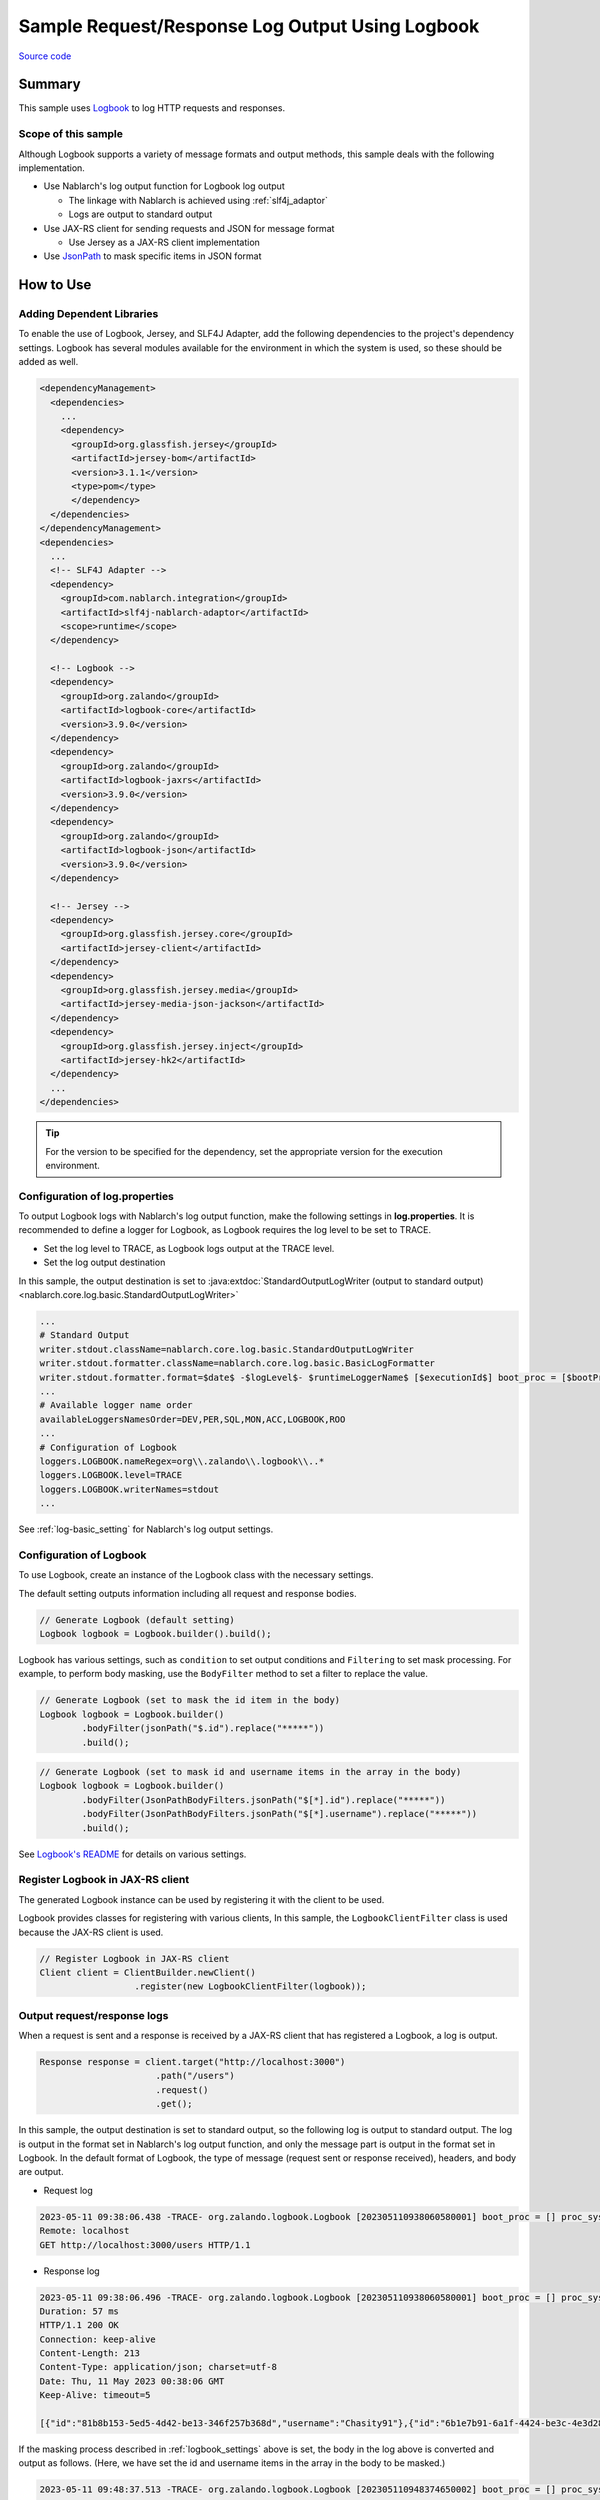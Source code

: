 
=====================================================
Sample Request/Response Log Output Using Logbook
=====================================================

`Source code <https://github.com/nablarch/nablarch-biz-sample-all/tree/master/nablarch-logbook>`_

--------------
Summary
--------------

This sample uses `Logbook <https://github.com/zalando/logbook>`_ to log HTTP requests and responses.

~~~~~~~~~~~~~~~~~~~~~~~~~~~~~
Scope of this sample
~~~~~~~~~~~~~~~~~~~~~~~~~~~~~

Although Logbook supports a variety of message formats and output methods, this sample deals with the following implementation.

* Use Nablarch's log output function for Logbook log output
  
  * The linkage with Nablarch is achieved using :ref:`slf4j_adaptor`
  * Logs are output to standard output

* Use JAX-RS client for sending requests and JSON for message format

  * Use Jersey as a JAX-RS client implementation

* Use `JsonPath <https://github.com/json-path/JsonPath>`_ to mask specific items in JSON format

--------------
How to Use
--------------

~~~~~~~~~~~~~~~~~~~~~~~~~~~
Adding Dependent Libraries
~~~~~~~~~~~~~~~~~~~~~~~~~~~

To enable the use of Logbook, Jersey, and SLF4J Adapter, add the following dependencies to the project's dependency settings.
Logbook has several modules available for the environment in which the system is used, so these should be added as well.

.. code-block:: xml

  <dependencyManagement>
    <dependencies>
      ...
      <dependency>
        <groupId>org.glassfish.jersey</groupId>
        <artifactId>jersey-bom</artifactId>
        <version>3.1.1</version>
        <type>pom</type>
        </dependency>
    </dependencies>
  </dependencyManagement>
  <dependencies>
    ...
    <!-- SLF4J Adapter -->
    <dependency>
      <groupId>com.nablarch.integration</groupId>
      <artifactId>slf4j-nablarch-adaptor</artifactId>
      <scope>runtime</scope>
    </dependency>

    <!-- Logbook -->
    <dependency>
      <groupId>org.zalando</groupId>
      <artifactId>logbook-core</artifactId>
      <version>3.9.0</version>
    </dependency>
    <dependency>
      <groupId>org.zalando</groupId>
      <artifactId>logbook-jaxrs</artifactId>
      <version>3.9.0</version>
    </dependency>
    <dependency>
      <groupId>org.zalando</groupId>
      <artifactId>logbook-json</artifactId>
      <version>3.9.0</version>
    </dependency>

    <!-- Jersey -->
    <dependency>
      <groupId>org.glassfish.jersey.core</groupId>
      <artifactId>jersey-client</artifactId>
    </dependency>
    <dependency>
      <groupId>org.glassfish.jersey.media</groupId>
      <artifactId>jersey-media-json-jackson</artifactId>
    </dependency>
    <dependency>
      <groupId>org.glassfish.jersey.inject</groupId>
      <artifactId>jersey-hk2</artifactId>
    </dependency>
    ...
  </dependencies>

.. tip::

  For the version to be specified for the dependency, set the appropriate version for the execution environment.

~~~~~~~~~~~~~~~~~~~~~~~~~~~~~~~~~
Configuration of log.properties
~~~~~~~~~~~~~~~~~~~~~~~~~~~~~~~~~

To output Logbook logs with Nablarch's log output function, make the following settings in **log.properties**.
It is recommended to define a logger for Logbook, as Logbook requires the log level to be set to TRACE.

* Set the log level to TRACE, as Logbook logs output at the TRACE level.
* Set the log output destination

In this sample, the output destination is set to :java:extdoc:`StandardOutputLogWriter (output to standard output) <nablarch.core.log.basic.StandardOutputLogWriter>`

.. code-block:: properties

  ...
  # Standard Output
  writer.stdout.className=nablarch.core.log.basic.StandardOutputLogWriter
  writer.stdout.formatter.className=nablarch.core.log.basic.BasicLogFormatter
  writer.stdout.formatter.format=$date$ -$logLevel$- $runtimeLoggerName$ [$executionId$] boot_proc = [$bootProcess$] proc_sys = [$processingSystem$] req_id = [$requestId$] usr_id = [$userId$] $message$$information$$stackTrace$
  ...
  # Available logger name order
  availableLoggersNamesOrder=DEV,PER,SQL,MON,ACC,LOGBOOK,ROO
  ...
  # Configuration of Logbook
  loggers.LOGBOOK.nameRegex=org\\.zalando\\.logbook\\..*
  loggers.LOGBOOK.level=TRACE
  loggers.LOGBOOK.writerNames=stdout
  ...


See :ref:`log-basic_setting` for Nablarch's log output settings.

.. _logbook_settings:

~~~~~~~~~~~~~~~~~~~~~~~~~~~
Configuration of Logbook
~~~~~~~~~~~~~~~~~~~~~~~~~~~

To use Logbook, create an instance of the Logbook class with the necessary settings.

The default setting outputs information including all request and response bodies.

.. code-block:: java

  // Generate Logbook (default setting)
  Logbook logbook = Logbook.builder().build();

Logbook has various settings, such as ``condition`` to set output conditions and ``Filtering`` to set mask processing.
For example, to perform body masking, use the ``BodyFilter`` method to set a filter to replace the value.

.. code-block:: java

  // Generate Logbook (set to mask the id item in the body)
  Logbook logbook = Logbook.builder()
          .bodyFilter(jsonPath("$.id").replace("*****"))
          .build();

.. code-block:: java

  // Generate Logbook (set to mask id and username items in the array in the body)
  Logbook logbook = Logbook.builder()
          .bodyFilter(JsonPathBodyFilters.jsonPath("$[*].id").replace("*****"))
          .bodyFilter(JsonPathBodyFilters.jsonPath("$[*].username").replace("*****"))
          .build();

See `Logbook's README <https://github.com/zalando/logbook/blob/main/README.md>`_ for details on various settings.

~~~~~~~~~~~~~~~~~~~~~~~~~~~~~~~~~~~~
Register Logbook in JAX-RS client
~~~~~~~~~~~~~~~~~~~~~~~~~~~~~~~~~~~~

The generated Logbook instance can be used by registering it with the client to be used.

Logbook provides classes for registering with various clients,
In this sample, the ``LogbookClientFilter`` class is used because the JAX-RS client is used.

.. code-block:: java

  // Register Logbook in JAX-RS client
  Client client = ClientBuilder.newClient()
                    .register(new LogbookClientFilter(logbook));

~~~~~~~~~~~~~~~~~~~~~~~~~~~~~~~~~~~~
Output request/response logs
~~~~~~~~~~~~~~~~~~~~~~~~~~~~~~~~~~~~

When a request is sent and a response is received by a JAX-RS client that has registered a Logbook, a log is output.

.. code-block:: java

  Response response = client.target("http://localhost:3000")
                        .path("/users")
                        .request()
                        .get();

In this sample, the output destination is set to standard output, so the following log is output to standard output.
The log is output in the format set in Nablarch's log output function, and only the message part is output in the format set in Logbook.
In the default format of Logbook, the type of message (request sent or response received), headers, and body are output.

* Request log

.. code-block:: text

  2023-05-11 09:38:06.438 -TRACE- org.zalando.logbook.Logbook [202305110938060580001] boot_proc = [] proc_sys = [jaxrs] req_id = [/logbook/get] usr_id = [guest] Outgoing Request: bb068bcf35bc5226
  Remote: localhost
  GET http://localhost:3000/users HTTP/1.1

* Response log

.. code-block:: text

  2023-05-11 09:38:06.496 -TRACE- org.zalando.logbook.Logbook [202305110938060580001] boot_proc = [] proc_sys = [jaxrs] req_id = [/logbook/get] usr_id = [guest] Incoming Response: bb068bcf35bc5226
  Duration: 57 ms
  HTTP/1.1 200 OK
  Connection: keep-alive
  Content-Length: 213
  Content-Type: application/json; charset=utf-8
  Date: Thu, 11 May 2023 00:38:06 GMT
  Keep-Alive: timeout=5

  [{"id":"81b8b153-5ed5-4d42-be13-346f257b368d","username":"Chasity91"},{"id":"6b1e7b91-6a1f-4424-be3c-4e3d28dd59c0","username":"Felton_Rohan"},{"id":"622677a4-04e3-4b70-85dd-a0b7f7161678","username":"Bella_Purdy"}]

If the masking process described in :ref:`logbook_settings` above is set, the body in the log above is converted and output as follows.
(Here, we have set the id and username items in the array in the body to be masked.)

.. code-block:: text

  2023-05-11 09:48:37.513 -TRACE- org.zalando.logbook.Logbook [202305110948374650002] boot_proc = [] proc_sys = [jaxrs] req_id = [/logbook/get/mask] usr_id = [guest] Incoming Response: e1ba3d95197a4539
  Duration: 9 ms
  HTTP/1.1 200 OK
  Connection: keep-alive
  Content-Length: 213
  Content-Type: application/json; charset=utf-8
  Date: Thu, 11 May 2023 00:48:37 GMT
  Keep-Alive: timeout=5

  [{"id":"*****","username":"*****"},{"id":"*****","username":"*****"},{"id":"*****","username":"*****"}]
